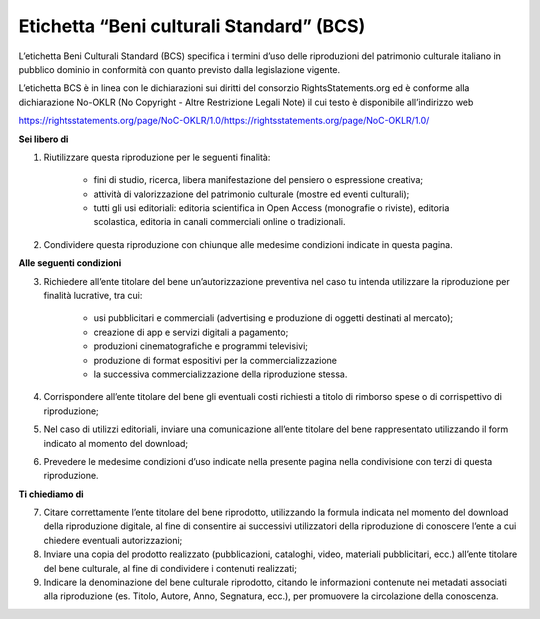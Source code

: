 Etichetta “Beni culturali Standard” (BCS)
=========================================

L’etichetta Beni Culturali Standard (BCS) specifica i termini d’uso delle riproduzioni del patrimonio culturale italiano in pubblico dominio in conformità con quanto previsto dalla legislazione vigente.

L’etichetta BCS è in linea con le dichiarazioni sui diritti del consorzio RightsStatements.org ed è conforme alla dichiarazione No-OKLR (No Copyright - Altre Restrizione Legali Note) il cui testo è disponibile all’indirizzo web

https://rightsstatements.org/page/NoC-OKLR/1.0/https://rightsstatements.org/page/NoC-OKLR/1.0/



**Sei libero di**

1. Riutilizzare questa riproduzione per le seguenti finalità:

    - fini di studio, ricerca, libera manifestazione del pensiero o espressione creativa;
    - attività di valorizzazione del patrimonio culturale (mostre ed eventi culturali);
    - tutti gli usi editoriali: editoria scientifica in Open Access (monografie o riviste), editoria scolastica, editoria in canali commerciali online o tradizionali.

2. Condividere questa riproduzione con chiunque alle medesime condizioni indicate in questa pagina.

**Alle seguenti condizioni**

3. Richiedere all’ente titolare del bene un’autorizzazione preventiva nel caso tu intenda utilizzare la riproduzione per finalità lucrative, tra cui:

    - usi pubblicitari e commerciali (advertising e produzione di oggetti destinati al mercato);
    - creazione di app e servizi digitali a pagamento;
    - produzioni cinematografiche e programmi televisivi;
    - produzione di format espositivi per la commercializzazione
    - la successiva commercializzazione della riproduzione stessa.

4. Corrispondere all’ente titolare del bene gli eventuali costi richiesti a titolo di rimborso spese o di corrispettivo di riproduzione;

5. Nel caso di utilizzi editoriali, inviare una comunicazione all’ente titolare del bene rappresentato utilizzando il form indicato al momento del download;

6. Prevedere le medesime condizioni d’uso indicate nella presente pagina nella condivisione con terzi di questa riproduzione.

**Ti chiediamo di**

7. Citare correttamente l’ente titolare del bene riprodotto, utilizzando la formula indicata nel momento del download della riproduzione digitale, al fine di consentire ai successivi utilizzatori della riproduzione di conoscere l’ente a cui chiedere eventuali autorizzazioni;

8. Inviare una copia del prodotto realizzato (pubblicazioni, cataloghi, video, materiali pubblicitari, ecc.) all’ente titolare del bene culturale, al fine di condividere i contenuti realizzati;

9. Indicare la denominazione del bene culturale riprodotto, citando le informazioni contenute nei metadati associati alla riproduzione (es. Titolo, Autore, Anno, Segnatura, ecc.), per promuovere la circolazione della conoscenza.
